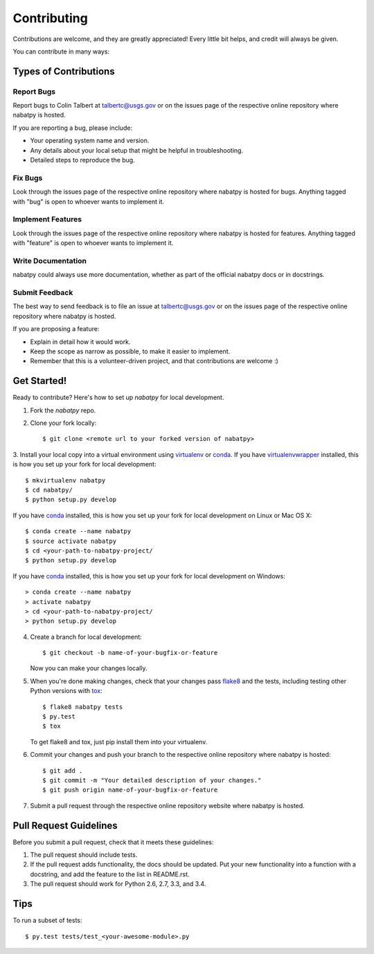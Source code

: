 Contributing
============

Contributions are welcome, and they are greatly appreciated! Every
little bit helps, and credit will always be given.

You can contribute in many ways:

Types of Contributions
----------------------

Report Bugs
~~~~~~~~~~~

Report bugs to Colin Talbert at talbertc@usgs.gov or on the issues page of
the respective online repository where nabatpy is hosted.

If you are reporting a bug, please include:

* Your operating system name and version.
* Any details about your local setup that might be helpful in troubleshooting.
* Detailed steps to reproduce the bug.

Fix Bugs
~~~~~~~~

Look through the issues page of the respective online repository where nabatpy is hosted for bugs.
Anything tagged with "bug" is open to whoever wants to implement it.

Implement Features
~~~~~~~~~~~~~~~~~~

Look through the issues page of the respective online repository where nabatpy is hosted for features.
Anything tagged with "feature" is open to whoever wants to implement it.

Write Documentation
~~~~~~~~~~~~~~~~~~~

nabatpy could always use more documentation, whether as part of the
official nabatpy docs or in docstrings.

Submit Feedback
~~~~~~~~~~~~~~~

The best way to send feedback is to file an issue at talbertc@usgs.gov or on the issues page of
the respective online repository where nabatpy is hosted.

If you are proposing a feature:

* Explain in detail how it would work.
* Keep the scope as narrow as possible, to make it easier to implement.
* Remember that this is a volunteer-driven project, and that contributions
  are welcome :)

Get Started!
------------

Ready to contribute? Here's how to set up `nabatpy` for local development.

1. Fork the `nabatpy` repo.
2. Clone your fork locally::

    $ git clone <remote url to your forked version of nabatpy>

3. Install your local copy into a virtual environment using virtualenv_ or conda_.
If you have virtualenvwrapper_ installed, this is how you set up your fork for local development::

    $ mkvirtualenv nabatpy
    $ cd nabatpy/
    $ python setup.py develop

If you have conda_ installed, this is how you set up your fork for local development on Linux or Mac OS X::

    $ conda create --name nabatpy
    $ source activate nabatpy
    $ cd <your-path-to-nabatpy-project/
    $ python setup.py develop

If you have conda_ installed, this is how you set up your fork for local development on Windows::

    > conda create --name nabatpy
    > activate nabatpy
    > cd <your-path-to-nabatpy-project/
    > python setup.py develop

4. Create a branch for local development::

    $ git checkout -b name-of-your-bugfix-or-feature

   Now you can make your changes locally.

5. When you're done making changes, check that your changes pass flake8_ and the tests, including testing other Python versions with tox_::

    $ flake8 nabatpy tests
    $ py.test
    $ tox

   To get flake8 and tox, just pip install them into your virtualenv.

6. Commit your changes and push your branch to the respective online repository where nabatpy is hosted::

    $ git add .
    $ git commit -m "Your detailed description of your changes."
    $ git push origin name-of-your-bugfix-or-feature

7. Submit a pull request through the respective online repository website where nabatpy is hosted.

Pull Request Guidelines
-----------------------

Before you submit a pull request, check that it meets these guidelines:

1. The pull request should include tests.
2. If the pull request adds functionality, the docs should be updated. Put
   your new functionality into a function with a docstring, and add the
   feature to the list in README.rst.
3. The pull request should work for Python 2.6, 2.7, 3.3, and 3.4.

Tips
----

To run a subset of tests::

    $ py.test tests/test_<your-awesome-module>.py


.. _virtualenv: https://virtualenv.pypa.io/en/latest/
.. _conda: http://conda.pydata.org/
.. _virtualenvwrapper: http://virtualenvwrapper.readthedocs.io/en/latest/
.. _flake8: https://flake8.readthedocs.io/en/latest/
.. _tox: http://tox.readthedocs.io/en/latest/
